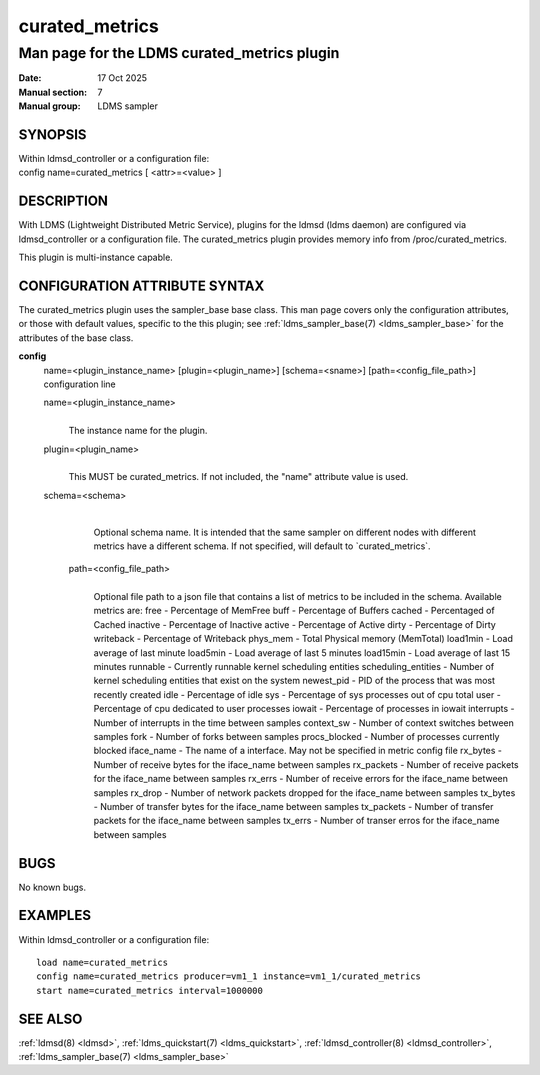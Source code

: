 .. _curated_metrics:

===============
curated_metrics
===============

-------------------------------------
Man page for the LDMS curated_metrics plugin
-------------------------------------

:Date:  17 Oct 2025
:Manual section: 7
:Manual group: LDMS sampler

SYNOPSIS
========

| Within ldmsd_controller or a configuration file:
| config name=curated_metrics [ <attr>=<value> ]

DESCRIPTION
===========

With LDMS (Lightweight Distributed Metric Service), plugins for the
ldmsd (ldms daemon) are configured via ldmsd_controller or a
configuration file. The curated_metrics plugin provides memory info from
/proc/curated_metrics.

This plugin is multi-instance capable.

CONFIGURATION ATTRIBUTE SYNTAX
==============================

The curated_metrics plugin uses the sampler_base base class. This man page
covers only the configuration attributes, or those with default values,
specific to the this plugin; see :ref:`ldms_sampler_base(7) <ldms_sampler_base>` for the
attributes of the base class.

**config**
   | name=<plugin_instance_name> [plugin=<plugin_name>] [schema=<sname>] [path=<config_file_path>]
   | configuration line

   name=<plugin_instance_name>
      |
      | The instance name for the plugin.

   plugin=<plugin_name>
      |
      | This MUST be curated_metrics. If not included, the "name"
        attribute value is used.

   schema=<schema>
      |
      | Optional schema name. It is intended that the same sampler on
        different nodes with different metrics have a different schema.
        If not specified, will default to \`curated_metrics`.

    path=<config_file_path>
      |
      | Optional file path to a json file that contains a list of metrics to be
        included in the schema. Available metrics are:
        free - Percentage of MemFree
        buff - Percentage of Buffers
        cached - Percentaged of Cached
        inactive - Percentage of Inactive
        active - Percentage of Active
        dirty - Percentage of Dirty
        writeback - Percentage of Writeback
        phys_mem - Total Physical memory (MemTotal)
        load1min - Load average of last minute
        load5min - Load average of last 5 minutes
        load15min - Load average of last 15 minutes
        runnable - Currently runnable kernel scheduling entities
        scheduling_entities - Number of kernel scheduling entities that exist on the system
        newest_pid - PID of the process that was most recently created
        idle - Percentage of idle
        sys - Percentage of sys processes out of cpu total
        user - Percentage of cpu dedicated to user processes
        iowait - Percentage of processes in iowait
        interrupts - Number of interrupts in the time between samples
        context_sw - Number of context switches between samples
        fork - Number of forks between samples
        procs_blocked - Number of processes currently blocked
        iface_name - The name of a interface. May not be specified in metric config file
        rx_bytes - Number of receive bytes for the iface_name between samples
        rx_packets - Number of receive packets for the iface_name between samples
        rx_errs - Number of receive errors for the iface_name between samples
        rx_drop - Number of network packets dropped for the iface_name between samples
        tx_bytes - Number of transfer bytes for the iface_name between samples
        tx_packets - Number of transfer packets for the iface_name between samples
        tx_errs - Number of transer erros for the iface_name between samples

BUGS
====

No known bugs.

EXAMPLES
========

Within ldmsd_controller or a configuration file:

::

   load name=curated_metrics
   config name=curated_metrics producer=vm1_1 instance=vm1_1/curated_metrics
   start name=curated_metrics interval=1000000

SEE ALSO
========

:ref:`ldmsd(8) <ldmsd>`, :ref:`ldms_quickstart(7) <ldms_quickstart>`, :ref:`ldmsd_controller(8) <ldmsd_controller>`, :ref:`ldms_sampler_base(7) <ldms_sampler_base>`
